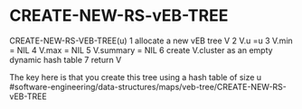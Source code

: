 * CREATE-NEW-RS-vEB-TREE

CREATE-NEW-RS-VEB-TREE(u) 1 allocate a new vEB tree V 2 V.u =u 3 V.min =
NIL 4 V.max = NIL 5 V.summary = NIL 6 create V.cluster as an empty
dynamic hash table 7 return V

The key here is that you create this tree using a hash table of size u
#software-engineering/data-structures/maps/veb-tree/CREATE-NEW-RS-vEB-TREE
